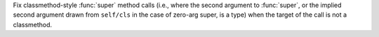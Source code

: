 Fix classmethod-style :func:`super` method calls (i.e., where the second
argument to :func:`super`, or the implied second argument drawn from
``self/cls`` in the case of zero-arg super, is a type) when the target of
the call is not a classmethod.
